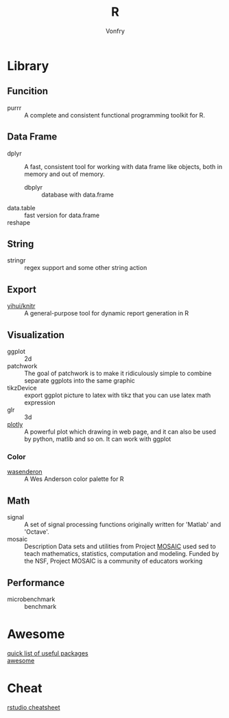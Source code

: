#+author: Vonfry
#+title: R

* Library
** Funcition
   - purrr :: A complete and consistent functional programming toolkit for R.
** Data Frame
   - dplyr :: A fast, consistent tool for working with data frame like objects, both in memory and out of memory.
       - dbplyr :: database with data.frame
   - data.table :: fast version for data.frame
   - reshape ::

** String
   - stringr :: regex support and some other string action

** Export
   - [[https://github.com/yihui/knitr][yihui/knitr]] :: A general-purpose tool for dynamic report generation in R
** Visualization
   - ggplot :: 2d
   - patchwork ::  The goal of patchwork is to make it ridiculously simple to
     combine separate ggplots into the same graphic
   - tikzDevice :: export ggplot picture to latex with tikz that you can use
     latex math expression
   - glr :: 3d
   - [[https://plot.ly/][plotly]] :: A powerful plot which drawing in web page, and it can also be used by python, matlib and so on. It can work with ggplot
*** Color
    - [[https://github.com/karthik/wesanderson][wasenderon]] :: A Wes Anderson color palette for R

** Math
   - signal :: A set of signal processing functions originally written for
     'Matlab' and 'Octave'.
   - mosaic :: Description Data sets and utilities from Project [[http://mosaic-web.org][MOSAIC]]
     used sed to teach mathematics, statistics, computation and modeling. Funded
     by the NSF, Project MOSAIC is a community of educators working
** Performance
   - microbenchmark :: benchmark
* Awesome
  - [[https://support.rstudio.com/hc/en-us/articles/201057987-Quick-list-of-useful-R-packages][quick list of useful packages]] ::
  - [[https://github.com/qinwf/awesome-R][awesome]] ::

* Cheat
  - [[https://github.com/rstudio/cheatsheets][rstudio cheatsheet]] ::
